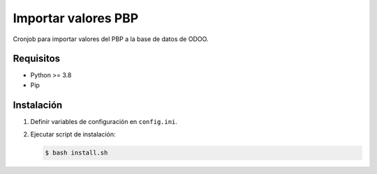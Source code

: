 ********************
Importar valores PBP
********************

Cronjob para importar valores del PBP a la base de datos de ODOO.

Requisitos
==========

* Python >= 3.8
* Pip

Instalación
===========

1. Definir variables de configuración en ``config.ini``.

2. Ejecutar script de instalación:

   .. code-block:: bash

      $ bash install.sh
